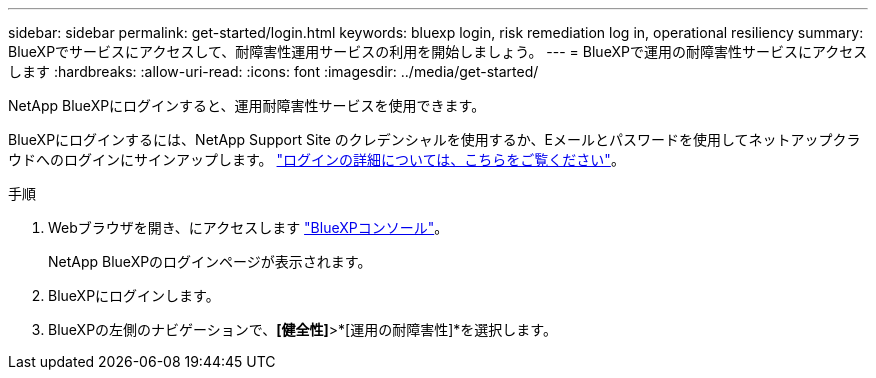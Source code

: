 ---
sidebar: sidebar 
permalink: get-started/login.html 
keywords: bluexp login, risk remediation log in, operational resiliency 
summary: BlueXPでサービスにアクセスして、耐障害性運用サービスの利用を開始しましょう。 
---
= BlueXPで運用の耐障害性サービスにアクセスします
:hardbreaks:
:allow-uri-read: 
:icons: font
:imagesdir: ../media/get-started/


[role="lead"]
NetApp BlueXPにログインすると、運用耐障害性サービスを使用できます。

BlueXPにログインするには、NetApp Support Site のクレデンシャルを使用するか、Eメールとパスワードを使用してネットアップクラウドへのログインにサインアップします。 https://docs.netapp.com/us-en/cloud-manager-setup-admin/task-logging-in.html["ログインの詳細については、こちらをご覧ください"^]。

.手順
. Webブラウザを開き、にアクセスします https://console.bluexp.netapp.com/["BlueXPコンソール"]。
+
NetApp BlueXPのログインページが表示されます。

. BlueXPにログインします。
. BlueXPの左側のナビゲーションで、*[健全性]*>*[運用の耐障害性]*を選択します。

